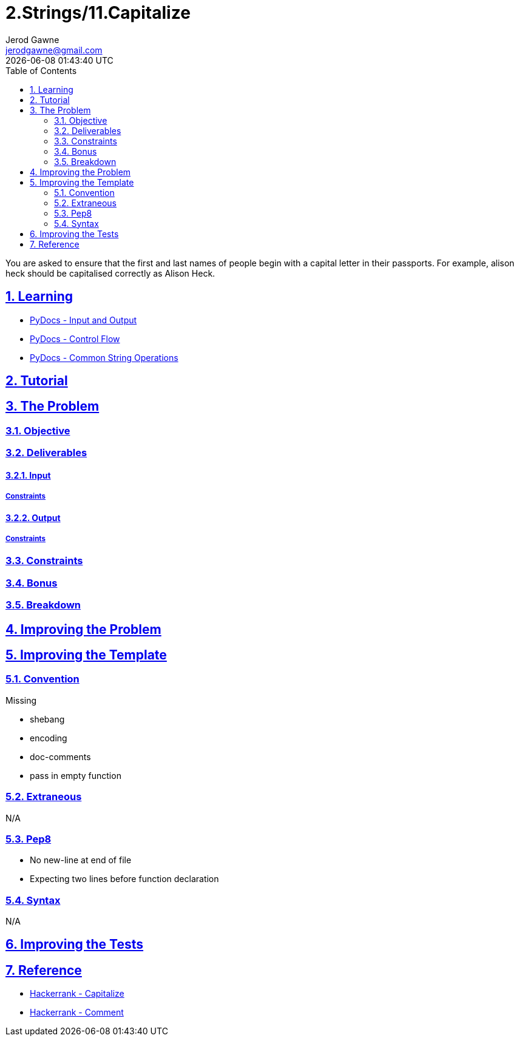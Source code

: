 :doctitle: 2.Strings/11.Capitalize
:author: Jerod Gawne
:email: jerodgawne@gmail.com
:docdate: June 28, 2018
:revdate: {docdatetime}
:src-uri: https://github.com/jerodg/hackerrank

:difficulty: easy
:time-complexity:
:required-knowledge: input and output, control flow, common string operations
:solution-variability: 1
:score: 20
:keywords: python, {required-knowledge}
:summary: You are asked to ensure that the first and last names of people begin with a capital letter in their passports. For example, alison heck should be capitalised correctly as Alison Heck.

:doctype: article
:sectanchors:
:sectlinks:
:sectnums:
:toc:

{summary}

== Learning
* https://docs.python.org/3.7/tutorial/inputoutput.html[PyDocs - Input and Output]
* https://docs.python.org/3.7/tutorial/controlflow.html[PyDocs - Control Flow]
* https://docs.python.org/3.7/library/string.html[PyDocs - Common String Operations]

== Tutorial
// todo: tutorial

== The Problem
// todo: state as agile story
=== Objective
=== Deliverables
==== Input
===== Constraints
==== Output
===== Constraints
=== Constraints
=== Bonus
=== Breakdown

== Improving the Problem
// todo: improving the problem

== Improving the Template
=== Convention
.Missing
* shebang
* encoding
* doc-comments
* pass in empty function

=== Extraneous
N/A

=== Pep8
* No new-line at end of file
* Expecting two lines before function declaration

=== Syntax
N/A

== Improving the Tests
// todo: improving the tests

== Reference
* https://www.hackerrank.com/challenges/capitalize[Hackerrank - Capitalize]
* https://www.hackerrank.com/challenges/capitalize/forum/comments/99491[Hackerrank - Comment]
